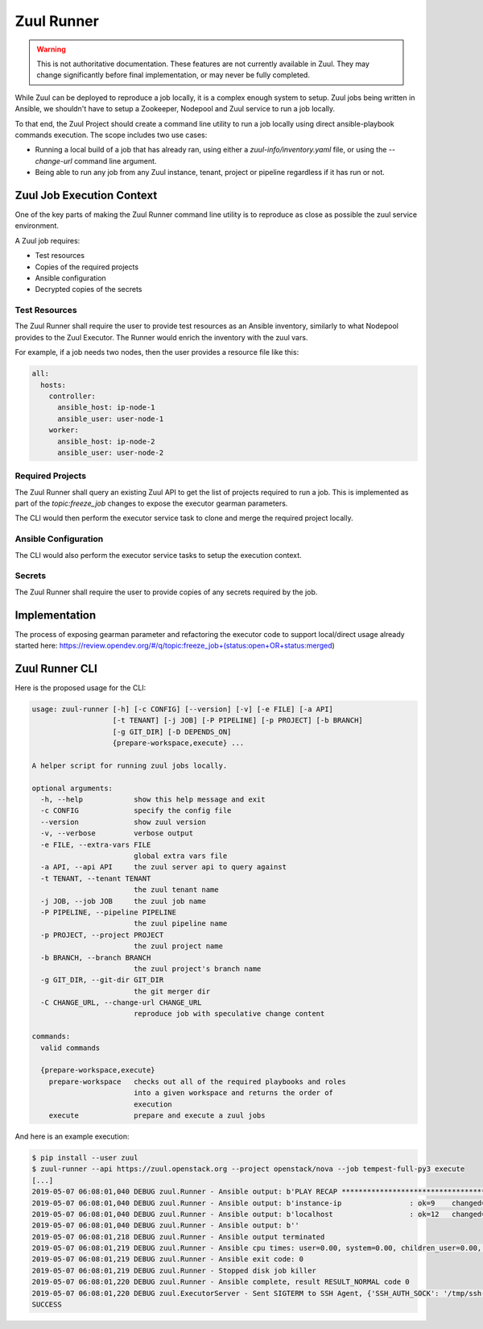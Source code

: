 Zuul Runner
===========

.. warning:: This is not authoritative documentation.  These features
   are not currently available in Zuul.  They may change significantly
   before final implementation, or may never be fully completed.

While Zuul can be deployed to reproduce a job locally, it
is a complex enough system to setup. Zuul jobs being written in
Ansible, we shouldn't have to setup a Zookeeper, Nodepool and Zuul
service to run a job locally.

To that end, the Zuul Project should create a command line utility
to run a job locally using direct ansible-playbook commands execution.
The scope includes two use cases:

* Running a local build of a job that has already ran, using either
  a `zuul-info/inventory.yaml` file, or using the `--change-url` command
  line argument.

* Being able to run any job from any Zuul instance, tenant, project
  or pipeline regardless if it has run or not.

Zuul Job Execution Context
--------------------------

One of the key parts of making the Zuul Runner command line utility
is to reproduce as close as possible the zuul service environment.

A Zuul job requires:

- Test resources
- Copies of the required projects
- Ansible configuration
- Decrypted copies of the secrets


Test Resources
~~~~~~~~~~~~~~

The Zuul Runner shall require the user to provide test resources
as an Ansible inventory, similarly to what Nodepool provides to the
Zuul Executor. The Runner would enrich the inventory with the zuul
vars.

For example, if a job needs two nodes, then the user provides
a resource file like this:

.. code-block:: yaml

   all:
     hosts:
       controller:
         ansible_host: ip-node-1
         ansible_user: user-node-1
       worker:
         ansible_host: ip-node-2
         ansible_user: user-node-2



Required Projects
~~~~~~~~~~~~~~~~~

The Zuul Runner shall query an existing Zuul API to get the list
of projects required to run a job. This is implemented as part of
the `topic:freeze_job` changes to expose the executor gearman parameters.

The CLI would then perform the executor service task to clone and merge
the required project locally.

Ansible Configuration
~~~~~~~~~~~~~~~~~~~~~

The CLI would also perform the executor service tasks to setup the
execution context.

Secrets
~~~~~~~

The Zuul Runner shall require the user to provide copies of
any secrets required by the job.


Implementation
--------------

The process of exposing gearman parameter and refactoring the executor
code to support local/direct usage already started here:
https://review.opendev.org/#/q/topic:freeze_job+(status:open+OR+status:merged)


Zuul Runner CLI
---------------

Here is the proposed usage for the CLI:

.. code-block:: console

   usage: zuul-runner [-h] [-c CONFIG] [--version] [-v] [-e FILE] [-a API]
                      [-t TENANT] [-j JOB] [-P PIPELINE] [-p PROJECT] [-b BRANCH]
                      [-g GIT_DIR] [-D DEPENDS_ON]
                      {prepare-workspace,execute} ...

   A helper script for running zuul jobs locally.

   optional arguments:
     -h, --help            show this help message and exit
     -c CONFIG             specify the config file
     --version             show zuul version
     -v, --verbose         verbose output
     -e FILE, --extra-vars FILE
                           global extra vars file
     -a API, --api API     the zuul server api to query against
     -t TENANT, --tenant TENANT
                           the zuul tenant name
     -j JOB, --job JOB     the zuul job name
     -P PIPELINE, --pipeline PIPELINE
                           the zuul pipeline name
     -p PROJECT, --project PROJECT
                           the zuul project name
     -b BRANCH, --branch BRANCH
                           the zuul project's branch name
     -g GIT_DIR, --git-dir GIT_DIR
                           the git merger dir
     -C CHANGE_URL, --change-url CHANGE_URL
                           reproduce job with speculative change content

   commands:
     valid commands

     {prepare-workspace,execute}
       prepare-workspace   checks out all of the required playbooks and roles
                           into a given workspace and returns the order of
                           execution
       execute             prepare and execute a zuul jobs


And here is an example execution:

.. code-block:: console

   $ pip install --user zuul
   $ zuul-runner --api https://zuul.openstack.org --project openstack/nova --job tempest-full-py3 execute
   [...]
   2019-05-07 06:08:01,040 DEBUG zuul.Runner - Ansible output: b'PLAY RECAP *********************************************************************'
   2019-05-07 06:08:01,040 DEBUG zuul.Runner - Ansible output: b'instance-ip                : ok=9    changed=5    unreachable=0    failed=0'
   2019-05-07 06:08:01,040 DEBUG zuul.Runner - Ansible output: b'localhost                  : ok=12   changed=9    unreachable=0    failed=0'
   2019-05-07 06:08:01,040 DEBUG zuul.Runner - Ansible output: b''
   2019-05-07 06:08:01,218 DEBUG zuul.Runner - Ansible output terminated
   2019-05-07 06:08:01,219 DEBUG zuul.Runner - Ansible cpu times: user=0.00, system=0.00, children_user=0.00, children_system=0.00
   2019-05-07 06:08:01,219 DEBUG zuul.Runner - Ansible exit code: 0
   2019-05-07 06:08:01,219 DEBUG zuul.Runner - Stopped disk job killer
   2019-05-07 06:08:01,220 DEBUG zuul.Runner - Ansible complete, result RESULT_NORMAL code 0
   2019-05-07 06:08:01,220 DEBUG zuul.ExecutorServer - Sent SIGTERM to SSH Agent, {'SSH_AUTH_SOCK': '/tmp/ssh-SYKgxg36XMBa/agent.18274', 'SSH_AGENT_PID': '18275'}
   SUCCESS

